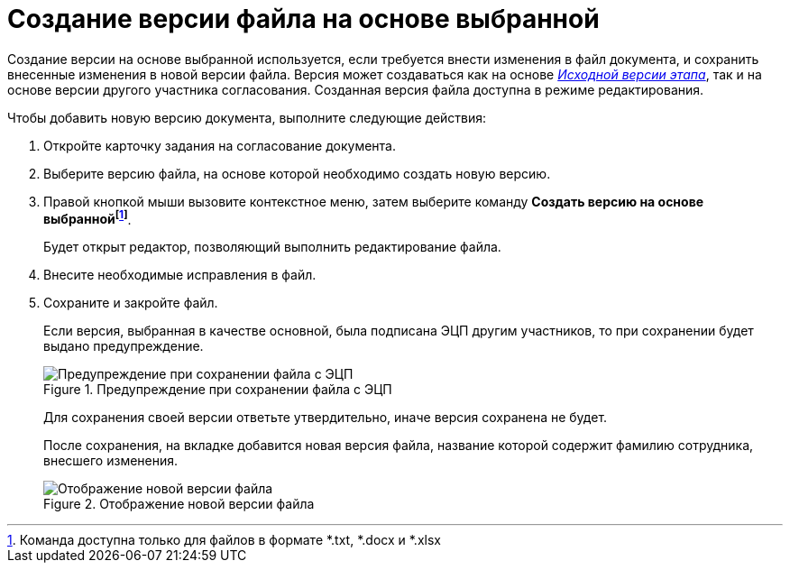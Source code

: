 = Создание версии файла на основе выбранной

Создание версии на основе выбранной используется, если требуется внести изменения в файл документа, и сохранить внесенные изменения в новой версии файла. Версия может создаваться как на основе xref:Approving_files.adoc[_Исходной версии этапа_], так и на основе версии другого участника согласования. Созданная версия файла доступна в режиме редактирования.

.Чтобы добавить новую версию документа, выполните следующие действия:
. Откройте карточку задания на согласование документа.
. Выберите версию файла, на основе которой необходимо создать новую версию.
. Правой кнопкой мыши вызовите контекстное меню, затем выберите команду *Создать версию на основе выбраннойfootnote:[Команда доступна только для файлов в формате *.txt, *.docx и *.xlsx]*.
+
Будет открыт редактор, позволяющий выполнить редактирование файла.
+
. Внесите необходимые исправления в файл.
. Сохраните и закройте файл.
+
Если версия, выбранная в качестве основной, была подписана ЭЦП другим участников, то при сохранении будет выдано предупреждение.
+
.Предупреждение при сохранении файла с ЭЦП
image::files_version_save_alert.png[Предупреждение при сохранении файла с ЭЦП]
+
Для сохранения своей версии ответьте утвердительно, иначе версия сохранена не будет.
+
После сохранения, на вкладке добавится новая версия файла, название которой содержит фамилию сотрудника, внесшего изменения.
+
.Отображение новой версии файла
image::files_new_version.png[Отображение новой версии файла]

